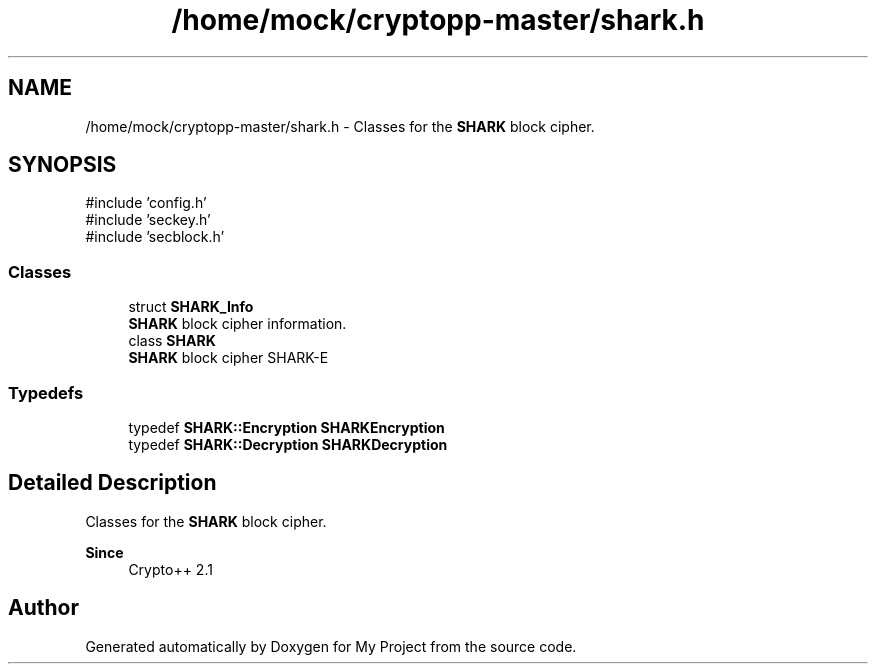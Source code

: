 .TH "/home/mock/cryptopp-master/shark.h" 3 "My Project" \" -*- nroff -*-
.ad l
.nh
.SH NAME
/home/mock/cryptopp-master/shark.h \- Classes for the \fBSHARK\fP block cipher\&.

.SH SYNOPSIS
.br
.PP
\fR#include 'config\&.h'\fP
.br
\fR#include 'seckey\&.h'\fP
.br
\fR#include 'secblock\&.h'\fP
.br

.SS "Classes"

.in +1c
.ti -1c
.RI "struct \fBSHARK_Info\fP"
.br
.RI "\fBSHARK\fP block cipher information\&. "
.ti -1c
.RI "class \fBSHARK\fP"
.br
.RI "\fBSHARK\fP block cipher \fRSHARK-E\fP "
.in -1c
.SS "Typedefs"

.in +1c
.ti -1c
.RI "typedef \fBSHARK::Encryption\fP \fBSHARKEncryption\fP"
.br
.ti -1c
.RI "typedef \fBSHARK::Decryption\fP \fBSHARKDecryption\fP"
.br
.in -1c
.SH "Detailed Description"
.PP
Classes for the \fBSHARK\fP block cipher\&.


.PP
\fBSince\fP
.RS 4
Crypto++ 2\&.1
.RE
.PP

.SH "Author"
.PP
Generated automatically by Doxygen for My Project from the source code\&.
